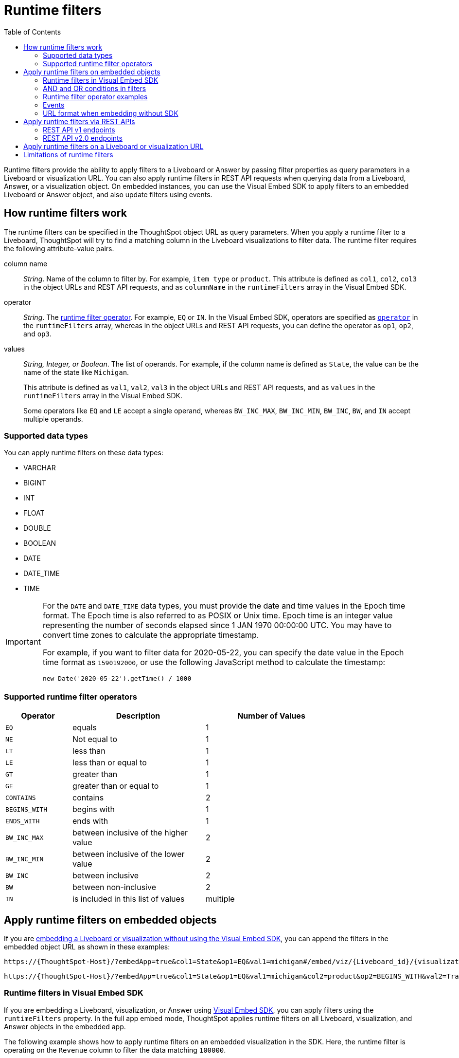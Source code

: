= Runtime filters
:toc: true
:toclevels: 2

:page-title: Runtime filters
:page-pageid: runtime-filters
:page-description: Apply filters to visualizations at runtime and pass them as URL parameters

Runtime filters provide the ability to apply filters to a Liveboard or Answer by passing filter properties as query parameters in a Liveboard or visualization URL. You can also apply runtime filters in REST API requests when querying data from a Liveboard, Answer, or a visualization object. On embedded instances, you can use the Visual Embed SDK to apply filters to an embedded Liveboard or Answer object, and also update filters using events.


== How runtime filters work

The runtime filters can be specified in the ThoughtSpot object URL as query parameters. When you apply a runtime filter to a Liveboard, ThoughtSpot will try to find a matching column in the Liveboard visualizations to filter data. The runtime filter requires the following attribute-value pairs.

column name::
__String__. Name of the column to filter by. For example, `item type` or `product`. This attribute is defined as `col1`, `col2`, `col3` in the object URLs and REST API requests, and as `columnName` in the `runtimeFilters` array in the Visual Embed SDK.

operator::
__String__. The xref:runtime-filters.adoc#rtOperator[runtime filter operator]. For example, `EQ` or `IN`. In the Visual Embed SDK, operators are specified as xref:runtime-filters.adoc#runtimeFilterOp[`operator`] in the `runtimeFilters` array, whereas in the object URLs and REST API requests, you can define the operator as `op1`, `op2`, and `op3`.

values::
__String, Integer, or Boolean__. The list of operands. For example, if the column name is defined as `State`, the value can be the name of the state like `Michigan`.
+
This attribute is defined as `val1`, `val2`, `val3` in the object URLs and REST API requests, and as `values` in the `runtimeFilters` array in the Visual Embed SDK.
+
Some operators like `EQ` and `LE` accept a single operand, whereas `BW_INC_MAX`, `BW_INC_MIN`, `BW_INC`, `BW`, and `IN` accept multiple operands.

=== Supported data types

You can apply runtime filters on these data types:

* VARCHAR
* BIGINT
* INT
* FLOAT
* DOUBLE
* BOOLEAN
* DATE
* DATE_TIME
* TIME

[IMPORTANT]
====
For the `DATE` and `DATE_TIME` data types, you must provide the date and time values in the Epoch time format. The Epoch time is also referred to as POSIX or Unix time. Epoch time is an integer value representing the number of seconds elapsed since 1 JAN 1970 00:00:00 UTC. You may have to convert time zones to calculate the appropriate timestamp.

For example, if you want to filter data for 2020-05-22, you can specify the date value in the Epoch time format as `1590192000`, or use the following JavaScript method to calculate the timestamp:

----
new Date('2020-05-22').getTime() / 1000
----
====

[#rtOperator]
=== Supported runtime filter operators

[width="80%" cols="1,2,2"]
[options='header']
|===
|Operator|Description|Number of Values

| `EQ`
| equals
| 1

| `NE`
| Not equal to
| 1

| `LT`
| less than
| 1

| `LE`
| less than or equal to
| 1

| `GT`
| greater than
| 1

| `GE`
| greater than or equal to
| 1

| `CONTAINS`
| contains
| 2

| `BEGINS_WITH`
| begins with
| 1

| `ENDS_WITH`
| ends with
| 1

| `BW_INC_MAX`
| between inclusive of the higher value
| 2

| `BW_INC_MIN`
| between inclusive of the lower value
| 2

| `BW_INC`
| between inclusive
| 2

| `BW`
| between non-inclusive
| 2

|`IN`
|is included in this list of values
|multiple
|===

== Apply runtime filters on embedded objects

If you are xref:embed-without-sdk.adoc[embedding a Liveboard or visualization without using the Visual Embed SDK], you can append the filters in the embedded object URL as shown in these examples:

----
https://{ThoughtSpot-Host}/?embedApp=true&col1=State&op1=EQ&val1=michigan#/embed/viz/{Liveboard_id}/{visualization_id}
----

----
https://{ThoughtSpot-Host}/?embedApp=true&col1=State&op1=EQ&val1=michigan&col2=product&op2=BEGINS_WITH&val2=Travel#/embed/viz/{Liveboard_id}/{visualization_id}
----

=== Runtime filters in Visual Embed SDK

If you are embedding a Liveboard, visualization, or Answer using xref:visual-embed-sdk.adoc[Visual Embed SDK], you can apply filters using the `runtimeFilters` property. In the full app embed mode, ThoughtSpot applies runtime filters on all Liveboard, visualization, and Answer objects in the embedded app.

The following example shows how to apply runtime filters on an embedded visualization in the SDK. Here, the runtime filter is operating on the `Revenue` column to filter the data matching `100000`.

----
liveboardEmbed.render({
    liveboardId: '133e6c5f-e522-41a0-b0ad-b9c3b066e276',
    vizId: '28b73b4a-1341-4535-ab71-f76b6fe7bf92',
      runtimeFilters: [{
      columnName: 'Revenue',
      operator: RuntimeFilterOp.EQ,
      values: ['100000' ]
      }]
  });
----

==== Apply multiple runtime filters in the SDK

The following examples show how to apply multiple runtime filters on Liveboard visualizations using the SDK:

[#multiRuntimeFilters]
[source,JavaScript]
----
liveboardEmbed.render({
    liveboardId: '543619d6-0015-4667-b257-eff547d13a12',
    runtimeFilters: [{
            columnName: 'item type', // eg: color
            operator: RuntimeFilterOp.EQ,
            values: ['Jackets'] // eg: red
        },
        {
            columnName: 'Region',
            operator: RuntimeFilterOp.IN,
            values: ['Midwest', 'East', 'West']
        },
        {
            columnName: 'Date',
            operator: RuntimeFilterOp.EQ,
            values: ['1656680400']
        }
    ]
});
----

=== AND and OR conditions in filters

If the Liveboard or Answer already has one or more filters applied, runtime filters will act as an `AND` condition. This means that all filter conditions, including those supplied in the runtime filters and Liveboard filter, must match to get the desired data.

In the following example, the OR condition is applied; That is, if at least one condition matches, the Liveboard returns data.

.Example for OR condition
[source,JavaScript]
----
runtimeFilters: [{
    columnName: 'product name',
    operator: RuntimeFilterOp.CONTAINS,
    values: ['bag', 'jackets']
}]
----
However, when multiple runtime filters are applied, or when the Liveboard already has a filter applied, the data must match all filter conditions.

.Example for AND condition
[source,JavaScript]
----
runtimeFilters: [{
        columnName: 'product name',
        operator: RuntimeFilterOp.CONTAINS,
        values: ['vest']
    },
    {
        columnName: 'product name',
        operator: RuntimeFilterOp.CONTAINS,
        values: ['hoody']
    }
]
----


[#runtimeFilterOp]
=== Runtime filter operator examples

[width="100%" cols="3,7"]
[options='header']
|=====
|Operator|Example (Visual Embed SDK)

| `EQ` +
equals +
Number of values allowed: 1

a|

[source,JavaScript]
----
liveboardEmbed.render({
    liveboardId: '543619d6-0015-4667-b257-eff547d13a12',
    runtimeFilters: [{
        columnName: 'state',
        operator: RuntimeFilterOp.EQ,
        values: ['california']
    }]
});
----

| `NE` +
Not exactly or Not equal to +
Number of values allowed: 1
a| [source,JavaScript]
----
liveboardEmbed.render({
    liveboardId: '543619d6-0015-4667-b257-eff547d13a12',
    runtimeFilters: [{
        columnName: 'item type',
        operator: RuntimeFilterOp.NE,
        values: ['jackets']
    }]
});
----

| `LT` +
less than +
Number of values allowed: 1

a|
[source,JavaScript]
----
liveboardEmbed.render({
    liveboardId: '543619d6-0015-4667-b257-eff547d13a12',
    runtimeFilters: [{
        columnName: 'revenue',
        operator: RuntimeFilterOp.LT,
        values: ['1000000']
    }]
});
----

| `LE` +
less than or equal to +
Number of values allowed: 1
a|
[source,JavaScript]
----
liveboardEmbed.render({
    liveboardId: '543619d6-0015-4667-b257-eff547d13a12',
    runtimeFilters: [{
        columnName: 'revenue',
        operator: RuntimeFilterOp.LE,
        values: ['5000000']
    }]
});
----

| `GT` +
greater than +
Number of values allowed: 1 +
a|
[source,JavaScript]
----
liveboardEmbed.render({
    liveboardId: '543619d6-0015-4667-b257-eff547d13a12',
    runtimeFilters: [{
        columnName: 'revenue',
        operator: RuntimeFilterOp.GT,
        values: ['1000000']
    }]
});
----
| `GE` +
greater than or equal to +
Number of values allowed: 1 +
a|
[source,JavaScript]
----
liveboardEmbed.render({
    liveboardId: '543619d6-0015-4667-b257-eff547d13a12',
    runtimeFilters: [{
        columnName: 'revenue',
        operator: RuntimeFilterOp.GE,
        values: ['5000000']
    }]
});
----

| `CONTAINS` +
contains +
Number of values allowed: 2 +
a|
[source,JavaScript]
----
liveboardEmbed.render({
    liveboardId: '543619d6-0015-4667-b257-eff547d13a12',
    runtimeFilters: [{
        columnName: 'item type',
        operator: RuntimeFilterOp.CONTAINS,
        values: ['Bags']
    }]
});
----

See also, xref:runtime-filters.adoc#_and_and_or_conditions_in_filters[AND/OR conditions in filters],  for information about the AND and OR condition for filters.

| `BEGINS_WITH` +
begins with +
Number of values allowed: 1 +
a|
[source,JavaScript]
----
liveboardEmbed.render({
    liveboardId: '543619d6-0015-4667-b257-eff547d13a12',
     runtimeFilters: [{
          columnName: 'product',
          operator: RuntimeFilterOp.BEGINS_WITH,
          values: ['travel']
     }],

});
----

| `ENDS_WITH` +
ends with +
Number of values allowed: 1 +
a| [source,JavaScript]
----
liveboardEmbed.render({
    liveboardId: '543619d6-0015-4667-b257-eff547d13a12',
    runtimeFilters: [{
        columnName: 'item type',
        operator: RuntimeFilterOp.ENDS_WITH,
        values: ['shirts']
    }]
});
----

| `BW_INC_MAX` +
between inclusive of the higher value +
Number of values allowed: 2 +
a| [source,JavaScript]
----
liveboardEmbed.render({
    liveboardId: '543619d6-0015-4667-b257-eff547d13a12',
    runtimeFilters: [{
        columnName: 'revenue',
        operator: RuntimeFilterOp.BW_INC_MAX,
        values: ['25','30']
    }]
});
----

| `BW_INC_MIN` +
between inclusive of the lower value +
Number of values allowed: 2 +
a| [source,JavaScript]
----
liveboardEmbed.render({
    liveboardId: '543619d6-0015-4667-b257-eff547d13a12',
    runtimeFilters: [{
        columnName: 'revenue',
        operator: RuntimeFilterOp.BW_INC_MIN,
        values: ['25','50']
    }]
});
----

| `BW_INC` +
between inclusive +
Number of values allowed: 2 +
a|
[source,JavaScript]
----
liveboardEmbed.render({
    liveboardId: '543619d6-0015-4667-b257-eff547d13a12',
    runtimeFilters: [{
        columnName: 'sales',
        operator: RuntimeFilterOp.BW_INC,
        values: ['10','50']
    }]
});
----

| `BW` +
between non-inclusive +
Number of values allowed: 2 +
a|[source,JavaScript]
----
liveboardEmbed.render({
    liveboardId: '543619d6-0015-4667-b257-eff547d13a12',
    runtimeFilters: [{
        columnName: 'sales',
        operator: RuntimeFilterOp.BW,
        values: ['25','50']
    }]
});
----

|`IN` +
is included in this list of values +
Number of values allowed: multiple
a|[source,JavaScript]
----
liveboardEmbed.render({
    liveboardId: '543619d6-0015-4667-b257-eff547d13a12',
    runtimeFilters: [{
        columnName: 'item type',
        operator: RuntimeFilterOp.IN,
        values: ['jackets', 'bags', 'shirts']
    }]
});
----
|=====

==== Example video

The following video shows how to apply multiple runtime filters on a Liveboard.

[div videoContainer]
--
video::./images/runtime-filters.mp4[width=100%,options="autoplay,loop"]
++++
<a href="?pageid=runtime-filters#multiRuntimeFilters"  id="preview-in-playground"> Copy sample code</a>
<a href="{{previewPrefix}}/playground/liveboard?runtimeFilters=true" id="preview-in-playground" target="_blank">Try it out in Playground</a>
</div>
++++
--

=== Events

The SDK supports See xref:events-ref.adoc#_updateruntimefilters[UpdateRuntimeFilters] and xref:embed-events.adoc#_filters_in_embedded_ui[Filters in embedded UI].

=== URL format when embedding without SDK

If embedding a ThoughtSpot Liveboard without the SDK, ensure that add the runtime filters before `#/path` in the URL as shown in the following example:
----
https://{ThoughtSpot-Host}/?embedApp=true&col1=State&op1=EQ&val1=michigan#/embed/viz/{Liveboard_id}/{visualization_id}
----

For more information, see xref:embed-without-sdk.adoc[Embed without SDK].

== Apply runtime filters via REST APIs

=== REST API v1 endpoints

To apply runtime filters on a Liveboard object in a REST API request, add the runtime filters to the API request URL as shown here:

.URL format
----
https://{ThoughtSpot-Host}/callosum/v1/tspublic/v1/pinboarddata?id={Liveboard_id}&col1={column-name}&op1={operator}&val1={value}
----

.Example
----
https://{ThoughtSpot-Host}/callosum/v1/tspublic/v1/pinboarddata?id=e36ee65e-64be-436b-a29a-22d8998c4fae&col1=State&op1=EQ&val1=California
----

The following example shows how to apply a runtime filter on a visualization object of a Liveboard:

.URL format
----
https://{ThoughtSpot-Host}/callosum/v1/tspublic/v1/pinboarddata?id={Liveboard_id}&vizid={visualization_id}&col1={column-name}&op1={operator}&val1={value}
----

.Example
----
https://{ThoughtSpot-Host}/callosum/v1/tspublic/v1/pinboarddata?id=543619d6-0015-4667-b257-eff547d13a12&vizid=%5B%224ff5b939-453d-40ff-8fc2-a1d972047c86%22%5D&col1=State&op1=EQ&val1=California
----

The following is another example of a REST API request URL with a filter. Here the runtime filter is operating on the column `Category` and returning values that are equal to `mfgr%2324`.

----
https://{ThoughtSpot-Host}/callosum/v1/tspublic/v1/pinboarddata?
id=e36ee65e-64be-436b-a29a-22d8998c4fae&col1=Category
&op1=EQ&val1=mfgr%2324
----

==== Apply additional filters

You can add additional filters by incrementing the number at the end of each parameter in the runtime filter for each filter you add, for example, col2, op2, val2, and so on. To add additional filters on a particular column, you can specify multiple values by separating them with an ampersand (&) as shown in the example here:

----
val1=foo&val1=bar
----

You can also use the `IN` operator for multiple values, as shown in this example:

----
col1=<column_name>&op1=IN&val1=<value>&val1=<value>
----

The following example passes multiple variables to a single column as well as multiple columns. It shows that the data values are returned as epochs.

----
col1=region&op1=IN&val1=midwest&val1=south&val1=northeast&col2=date&op2=BET&val2=<epoch_start>&val2=<epoch_end>
----

=== REST API v2.0 endpoints

The v2.0 Data and Report endpoints support runtime filters in REST API requests. Note that you can add additional filters by incrementing the number at the end of each parameter: for example, col2, op2, val2. Some operators, such as `CONTAINS` and `IN`, allow passing multiple values in the `val` attribute.

==== Report APIs

* `POST /api/rest/2.0/report/liveboard`
+
Allows downloading Liveboard data in PDF, XLSX, CSV, and PNG format.
+
[source,cURL]
----
curl -X POST \
  --url 'https://{ThoughtSpot-Host}/api/rest/2.0/report/liveboard' \
  -H 'Authorization: Bearer {access-token} '\
  -H 'Content-Type: application/json' \
  --data-raw '{
  "metadata_identifier": "0c68a0a1-930b-4ba0-b7a0-59ea49b09848",
  "file_format": "PDF",
  "runtime_filter": {
    "col1": "item type",
    "op1": "CONTAINS",
    "val1": "Shirts",
    "col2": "region",
    "op2": "EQ",
    "val2": "West",
    "col3": "state",
    "op3": "IN",
    "val3": [
      "California",
      "Nevada"
    ]
  }
}'
----

* `POST /api/rest/2.0/report/answer`
+
Allows downloading Answer data in PDF, XLSX, CSV, and PNG format.

+
[source,cURL]
----
curl -X POST \
  --url 'https://{ThoughtSpot-Host}/api/rest/2.0/report/answer' \
  -H 'Authorization: Bearer {access-token} '\
  -H 'Content-Type: application/json' \
  --data-raw '{
  "metadata_identifier": "fa68ae91-7588-4136-bacd-d71fb12dda69",
  "file_format": "XLSX",
  "runtime_filter": {
    "col1": "item type",
    "op1": "CONTAINS",
    "val1": [
      "Bags",
      "Shirts"
    ],
    "col2": "state",
    "op2": "EQ",
    "val2": "California"
  }
}'
----

==== Data APIs

* `POST /api/rest/2.0/searchdata`
+
Allows searching data from a specific data source object.
+
[source,cURL]
----
curl -X POST \
  --url 'https://{ThoughtSpot-Host}/api/rest/2.0/searchdata' \
  -H 'Authorization: Bearer {access-token}' \
  -H 'Accept: application/json'\
  -H 'Content-Type: application/json' \
  --data-raw '{
  "query_string": "[sales] [item type]",
  "logical_table_identifier": "cd252e5c-b552-49a8-821d-3eadaa049cca",
  "data_format": "COMPACT",
  "record_offset": 0,
  "record_size": 10,
  "runtime_filter": {
    "col1": "item type",
    "op1": "EQ",
    "val1": "Bags"
  }
}'
----

* `POST /api/rest/2.0/metadata/liveboard/data` +
Gets data from a Liveboard.
+
[source,cURL]
----
curl -X POST \
  --url 'https://{ThoughtSpot-Host}/api/rest/2.0/metadata/liveboard/data' \
  -H 'Authorization: Bearer {access-token}'\
  -H 'Accept: application/json'\
  -H 'Content-Type: application/json' \
  --data-raw '{
  "metadata_identifier": "3123341c-8ad4-43ad-8c94-52d75b96d8fb",
  "data_format": "COMPACT",
  "record_offset": 0,
  "record_size": 10,
  "runtime_filter": {
    "col1": "type",
    "op1": "EQ",
    "val1": "roasted",
    "col2": "tea",
    "op2": "EQ",
    "val2": "barley"
  }
}'
----

* `POST /api/rest/2.0/metadata/answer/data` +
Gets data from a saved Answer.

+
[source,cURL]
----
curl -X POST \
  --url 'https://{ThoughtSpot-Host}/api/rest/2.0/metadata/answer/data' \
  -H 'Authorization: Bearer {access-token}'\\
  -H 'Accept: application/json'\
  -H 'Content-Type: application/json' \
  --data-raw '{
  "metadata_identifier": "36ec5bde-e0c9-4a2b-9dc4-64758fac21d6",
  "data_format": "COMPACT",
  "record_offset": 0,
  "record_size": 10,
  "runtime_filter": {
    "col1": "type",
    "op1": "EQ",
    "val1": "roasted",
    "col2": "tea",
    "op2": "EQ",
    "val2": "mint"
  }
}'
----

== Apply runtime filters on a Liveboard or visualization URL

The following examples show the runtime filter query string in a Liveboard URL:

----
https://{ThoughtSpot-Host}/?col1=State&op1=EQ&val1=California#/pinboard/d084c256-e284-4fc4-b80c-111cb606449a
----

You can apply multiple filters in the same URL as shown in this example:
----
https://{ThoughtSpot-Host}/?col1=State&op1=EQ&val1=California&col2=product&op2=BEGINS_WITH&val2=Travel#/pinboard/d084c256-e284-4fc4-b80c-111cb606449a
----

////
----
https://{ThoughtSpot-Host}/?col1=State&op1=EQ&val1=California&col2=product&op2=BEGINS_WITH&val2=Travel#/pinboard/d084c256-e284-4fc4-b80c-111cb606449a
----
////


[IMPORTANT]
====
* The runtime filters operation returns an error if the URL exceeds 2000 characters.
* Ensure that you add the runtime filter parameters in the URL before `#/<path>` in the URL, so that the parameters persist.
====


== Limitations of runtime filters

* The `DATE` and `DATE_TIME` data types must be specified as EPOCH time (Unix or POSIX time) in runtime filters.
* Runtime filters work only on Answers and Liveboard visualizations built from Worksheets. Runtime filters on visualizations and Answers built directly from Tables, Views, and SQL Views do not work because the possibility of multiple join paths and join path choice is not supported as input in runtime filters.
* Runtime filters do not allow you to apply `HAVING` filters in the URL parameters.

////
* You cannot apply a runtime filter on a Liveboard or visualization built from tables and worksheets that have chasm traps.

* Runtime filters do not work directly on top of tables. You must create a Worksheet if you want to use runtime filters. This means that the Liveboard or visualization on which you apply a runtime filter must be created on top of a Worksheet.

* If the Worksheet was created from an Answer (it is an aggregated Worksheet), runtime filters will only work if the Answer was formed using a single Worksheet. If the Answer from which the Worksheet was created includes raw tables or joins multiple worksheets, you won't be able to use runtime filters on it. This is because of the join path ambiguity that could result.
////